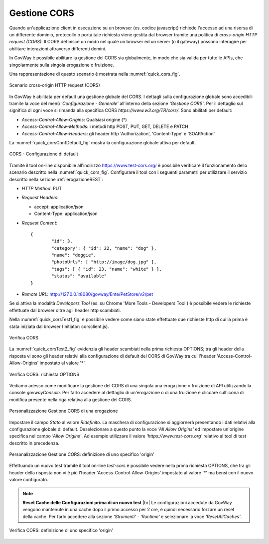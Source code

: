 .. _quickCORS:

.. |br| raw:: html

    <br/>

=============
Gestione CORS
=============

Quando un'applicazione client in esecuzione su un browser (es. codice
javascript) richiede l'accesso ad una risorsa di un differente dominio,
protocollo o porta tale richiesta viene gestita dal browser tramite una
politica di *cross-origin HTTP request (CORS)*. Il CORS definisce un
modo nel quale un browser ed un server (o il gateway) possono interagire
per abilitare interazioni attraverso differenti domini.

In GovWay è possibile abilitare la gestione del CORS sia globalmente, in
modo che sia valida per tutte le APIs, che singolarmente sulla singola
erogazione o fruizione.

Una rappresentazione di questo scenario è mostrata nella :numref:`quick_cors_fig`.

.. figure:: ../_figure_howto/cors.png
    :scale: 100%
    :align: center
    :name: quick_cors_fig

    Scenario cross-origin HTTP request (CORS)

In GovWay è abilitata per default una gestione globale del CORS. I
dettagli sulla configurazione globale sono accedibili tramite la voce
del menù *'Configurazione - Generale'* all'interno della sezione
*'Gestione CORS'*. Per il dettaglio sul significa di ogni voce si
rimanda alla specifica CORS *https://www.w3.org/TR/cors/*. Sono
abilitati per default:

-  *Access-Control-Allow-Origins*: Qualsiasi origine (\*)

-  *Access-Control-Allow-Methods*: i metodi http POST, PUT, GET, DELETE
   e PATCH

-  *Access-Control-Allow-Headers*: gli header http 'Authorization',
   'Content-Type' e 'SOAPAction'

La :numref:`quick_corsConfDefault_fig` mostra la configurazione globale attiva per default.

.. figure:: ../_figure_howto/corsConfDefault.png
    :scale: 100%
    :align: center
    :name: quick_corsConfDefault_fig

    CORS - Configurazione di default

Tramite il tool on-line disponibile all'indirizzo
https://www.test-cors.org/ è possibile verificare il funzionamento dello
scenario descritto nella :numref:`quick_cors_fig`. Configurare il tool con i seguenti
parametri per utilizzare il servizio descritto nella sezione :ref:`erogazioneREST`:

-  *HTTP Method*: PUT

-  *Request Headers*:

   -  accept: application/json

   -  Content-Type: application/json

-  *Request Content*:

   ::

       {
               "id": 3,
               "category": { "id": 22, "name": "dog" },
               "name": "doggie",
               "photoUrls": [ "http://image/dog.jpg" ],
               "tags": [ { "id": 23, "name": "white" } ],
               "status": "available"
       }

-  *Remote URL*: http://127.0.0.1:8080/govway/Ente/PetStore/v2/pet

Se si attiva la modalità *Developers Tool* (es. su Chrome 'More Tools -
Developers Tool') è possibile vedere le richieste effettuate dal browser
oltre agli header http scambiati.

Nella :numref:`quick_corsTest1_fig` è possibile vedere come siano state effettuate due
richieste http di cui la prima è stata iniziata dal browser (Initiator:
corsclient.js).

.. figure:: ../_figure_howto/corsTest_1.png
    :scale: 100%
    :align: center
    :name: quick_corsTest1_fig

    Verifica CORS

La :numref:`quick_corsTest2_fig` evidenzia gli header scambiati nella prima richiesta
OPTIONS; tra gli header della risposta vi sono gli header relativi alla
configurazione di default del CORS di GovWay tra cui l'header
'Access-Control-Allow-Origins' impostato al valore '\*'.

.. figure:: ../_figure_howto/corsTest_2.png
    :scale: 100%
    :align: center
    :name: quick_corsTest2_fig

    Verifica CORS: richiesta OPTIONS

Vediamo adesso come modificare la gestione del CORS di una singola una
erogazione o fruizione di API utilizzando la console *govwayConsole*.
Per farlo accedere al dettaglio di un'erogazione o di una fruizione e
cliccare sull'icona di modifica presente nella riga relativa alla
gestione del CORS.

.. figure:: ../_figure_howto/corsErogazioneModifica.png
    :scale: 100%
    :align: center
    :name: quick_corsErogazioneModifica_fig

    Personalizzazione Gestione CORS di una erogazione

Impostare il campo *Stato* al valore *Ridefinito*. La maschera di
configurazione si aggiornerà presentando i dati relativi alla
configurazione globale di default. Deselezionare a questo punto la voce
*'All Allow Origins'* ed impostare un'origine specifica nel campo
*'Allow Origins'*. Ad esempio utilizzare il valore
*'https://www.test-cors.org'* relativo al tool di test descritto in
precedenza.

.. figure:: ../_figure_howto/corsErogazioneModifica2.png
    :scale: 100%
    :align: center
    :name: quick_corsErogazioneModifica2_fig

    Personalizzazione Gestione CORS: definizione di uno specifico 'origin'

Effettuando un nuovo test tramite il tool on-line *test-cors* è
possibile vedere nella prima richiesta OPTIONS, che tra gli header della
risposta non vi è più l'header 'Access-Control-Allow-Origins' impostato
al valore '\*' ma bensì con il nuovo valore configurato.

.. note:: **Reset Cache delle Configurazioni prima di un nuovo test**
    |br|
    Le configurazioni accedute da GovWay vengono mantenute in una cache
    dopo il primo accesso per 2 ore, è quindi necessario forzare un
    reset della cache. Per farlo accedere alla sezione *'Strumenti' -
    'Runtime'* e selezionare la voce *'ResetAllCaches'*.

.. figure:: ../_figure_howto/corsTest_origin.png
    :scale: 100%
    :align: center
    :name: quick_corsTestOrigin_fig

    Verifica CORS: definizione di uno specifico 'origin'
